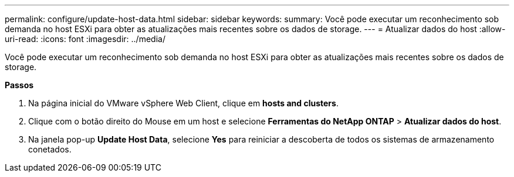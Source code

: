---
permalink: configure/update-host-data.html 
sidebar: sidebar 
keywords:  
summary: Você pode executar um reconhecimento sob demanda no host ESXi para obter as atualizações mais recentes sobre os dados de storage. 
---
= Atualizar dados do host
:allow-uri-read: 
:icons: font
:imagesdir: ../media/


[role="lead"]
Você pode executar um reconhecimento sob demanda no host ESXi para obter as atualizações mais recentes sobre os dados de storage.

*Passos*

. Na página inicial do VMware vSphere Web Client, clique em *hosts and clusters*.
. Clique com o botão direito do Mouse em um host e selecione *Ferramentas do NetApp ONTAP* > *Atualizar dados do host*.
. Na janela pop-up *Update Host Data*, selecione *Yes* para reiniciar a descoberta de todos os sistemas de armazenamento conetados.

